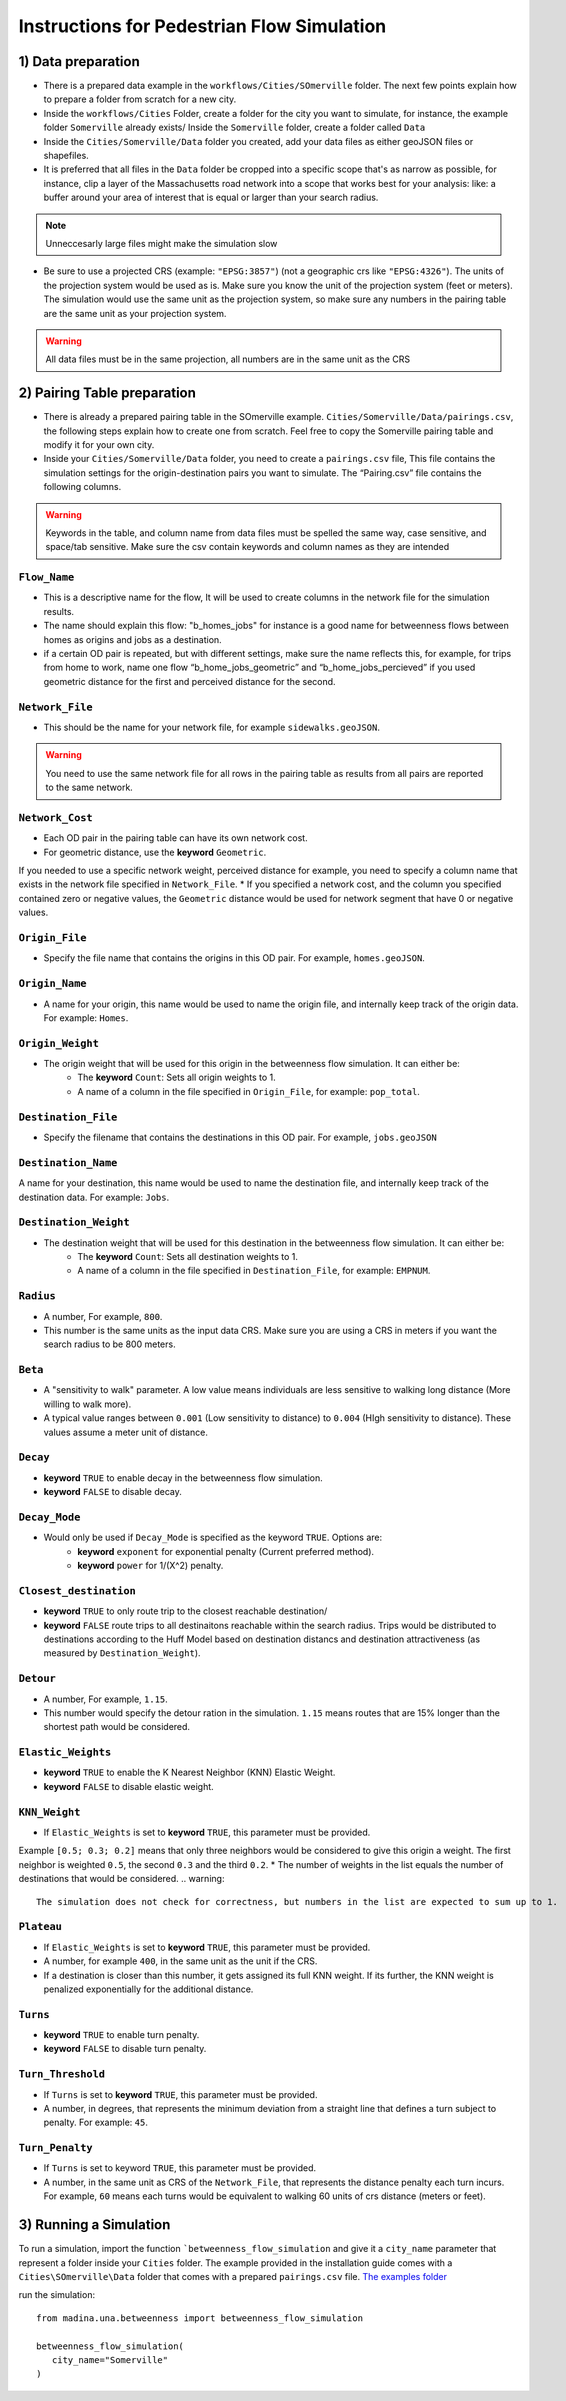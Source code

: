 Instructions for Pedestrian Flow Simulation
============



1) Data preparation
^^^^^^^^^^^^^^^^^^^^^^^^^^^
* There is a prepared data example in the ``workflows/Cities/SOmerville`` folder. The next few points explain how to prepare a folder from scratch for a new city.

* Inside the ``workflows/Cities`` Folder, create a folder for the city you want to simulate, for instance, the example folder ``Somerville`` already exists/ Inside the ``Somerville`` folder, create a folder called ``Data``


* Inside the ``Cities/Somerville/Data`` folder you created, add your data files as either geoJSON files or shapefiles.

* It is preferred that all files in the ``Data`` folder be cropped into a specific scope that's as narrow as possible, for instance, clip a layer of the Massachusetts  road network into a scope that works best for your analysis: like: a buffer around your area of interest that is equal or larger than your search radius.

.. note::
    Unneccesarly large files might make the simulation slow

* Be sure to use a projected CRS (example: ``"EPSG:3857"``) (not  a geographic crs like ``"EPSG:4326"``). The units of the projection system would be used as is. Make sure you know the unit of the projection system (feet or meters). The simulation would use the same unit as the projection system, so make sure any numbers in the pairing table are the same unit as your projection system. 

.. warning::
    All data files must be in the same projection, all numbers are in the same unit as the CRS


2) Pairing Table preparation
^^^^^^^^^^^^^^^^^^^^^^^^^^^^^^

* There is already a prepared pairing table in the SOmerville example. ``Cities/Somerville/Data/pairings.csv``, the following steps explain how to create one from scratch. Feel free to copy the Somerville pairing table and modify it for your own city.
* Inside your ``Cities/Somerville/Data`` folder, you need to create a ``pairings.csv`` file, This file contains the simulation settings for the origin-destination pairs you want to simulate. The “Pairing.csv” file contains the following columns.

.. warning::
    Keywords in the table, and column name from data files must be spelled the same way, case sensitive, and space/tab sensitive. Make sure the csv contain keywords and column names as they are intended

``Flow_Name``
----------------
* This is a descriptive name for the flow, It will be used to create columns in the network file for the simulation results.
* The name should explain this flow: "b_homes_jobs" for instance is a good name for betweenness flows between homes as origins and jobs as a destination.
* if a certain OD pair is repeated, but with different settings, make sure the name reflects this, for example, for trips from home to work, name one flow “b_home_jobs_geometric” and “b_home_jobs_percieved” if you used geometric distance for the first and perceived distance for the second.


``Network_File``
----------------
* This should be the name for your network file, for example ``sidewalks.geoJSON``.
.. warning:: 
    You need to use the same network file for all rows in the pairing table as results from all pairs are reported to the same network.


``Network_Cost``
-------------------
* Each OD pair in the pairing table can have its own network cost.
* For geometric distance, use the **keyword** ``Geometric``.
If you needed to use a specific network weight, perceived distance for example, you need to specify a column name that exists in the network file specified in ``Network_File``.
* If you specified a network cost, and the column you specified contained zero or negative values, the ``Geometric`` distance would be used for network segment that have 0 or negative values.



``Origin_File``
--------------------
* Specify the file name that contains the origins in this OD pair. For example, ``homes.geoJSON``.

``Origin_Name``
-------------------
* A name for your origin, this name would be used to name the origin file, and internally keep track of the origin data. For example: ``Homes``.

``Origin_Weight``
---------------------
* The origin weight that will be used for this origin in the betweenness flow simulation. It can either be:
    * The **keyword** ``Count``: Sets all origin weights to 1.
    * A name of a column in the file specified in ``Origin_File``, for example: ``pop_total``.


``Destination_File``
----------------------
* Specify the filename that contains the destinations in this OD pair. For example, ``jobs.geoJSON``


``Destination_Name``
----------------------
A name for your destination, this name would be used to name the destination file, and internally keep track of the destination data. For example: ``Jobs``.


``Destination_Weight``
----------------------------

* The destination weight that will be used for this destination in the betweenness flow simulation. It can either be:
    * The **keyword** ``Count``: Sets all destination weights to 1.
    * A name of a column in the file specified in ``Destination_File``, for example: ``EMPNUM``.


``Radius``
------------------

* A number, For example, ``800``.
* This number is the same units as the input data CRS. Make sure you are using a CRS in meters if you want the search radius to be 800 meters.

``Beta``
----------
* A "sensitivity to walk" parameter. A low value means individuals are less sensitive to walking long distance (More willing to walk more). 
* A typical value ranges between ``0.001`` (Low sensitivity to distance) to ``0.004`` (HIgh sensitivity to distance). These values assume a meter unit of distance.

``Decay``
-----------
* **keyword** ``TRUE`` to enable decay in the betweenness flow simulation.
* **keyword** ``FALSE`` to disable decay.

``Decay_Mode``
-----------------
* Would only be used if ``Decay_Mode`` is specified as the keyword ``TRUE``. Options are:
    * **keyword** ``exponent`` for exponential penalty (Current preferred method).
    * **keyword** ``power`` for 1/(X^2) penalty.


``Closest_destination``
----------------------------
* **keyword** ``TRUE`` to only route trip to the closest reachable destination/
* **keyword** ``FALSE`` route trips to all destinaitons reachable within the search radius. Trips would be distributed to destinations according to the Huff Model based on destination distancs and destination attractiveness (as measured by ``Destination_Weight``).


``Detour``
--------------
* A number, For example, ``1.15``.
* This number would specify the detour ration in the simulation. ``1.15`` means routes that are 15% longer than the shortest path would be considered.


``Elastic_Weights``
----------------------
* **keyword** ``TRUE`` to enable the K Nearest Neighbor (KNN) Elastic Weight.
* **keyword** ``FALSE`` to disable elastic weight.


``KNN_Weight``
-----------------
* If ``Elastic_Weights`` is set to **keyword** ``TRUE``, this parameter must be provided.
Example ``[0.5; 0.3; 0.2]`` means that only three neighbors would be considered to give this origin a weight. The first neighbor is weighted ``0.5``, the second ``0.3`` and the third ``0.2``. 
* The number of weights in the list equals the number of destinations that would be considered.
.. warning:: 
    The simulation does not check for correctness, but numbers in the list are expected to sum up to 1.

``Plateau``
-------------
* If ``Elastic_Weights`` is set to **keyword** ``TRUE``, this parameter must be provided.
* A number, for example ``400``, in the same unit as the unit if the CRS.
* If a destination is closer than this number, it gets assigned its full KNN weight. If its further, the KNN weight is penalized exponentially for the additional distance.

``Turns``
------------
* **keyword** ``TRUE`` to enable turn penalty.
* **keyword** ``FALSE`` to disable turn penalty.

``Turn_Threshold``
-------------------------

* If ``Turns`` is set to **keyword** ``TRUE``, this parameter must be provided.
* A number, in degrees, that represents the minimum deviation from a straight line that defines a turn subject to penalty. For example: ``45``.


``Turn_Penalty``
--------------------
* If ``Turns`` is set to keyword ``TRUE``, this parameter must be provided.
* A number, in the same unit as CRS of the ``Network_File``, that represents the distance penalty each turn incurs. For example, ``60`` means each turns would be equivalent to walking 60 units of crs distance (meters or feet).


3) Running a Simulation 
^^^^^^^^^^^^^^^^^^^^^^^^^^^^^^
To run a simulation, import the function  ```betweenness_flow_simulation`` and give it a ``city_name`` parameter that represent a folder inside your ``Cities`` folder. The example provided in the installation guide comes with a ``Cities\SOmerville\Data`` folder that comes with a prepared ``pairings.csv`` file.  `The examples folder <https://www.dropbox.com/scl/fi/1fbidbc5bqz7ccn61u1yq/examples.zip?rlkey=y0ppgukbyck0scw6pakrcn7f5&dl=1>`_

run the simulation::

   from madina.una.betweenness import betweenness_flow_simulation

   betweenness_flow_simulation(
      city_name="Somerville"
   )
